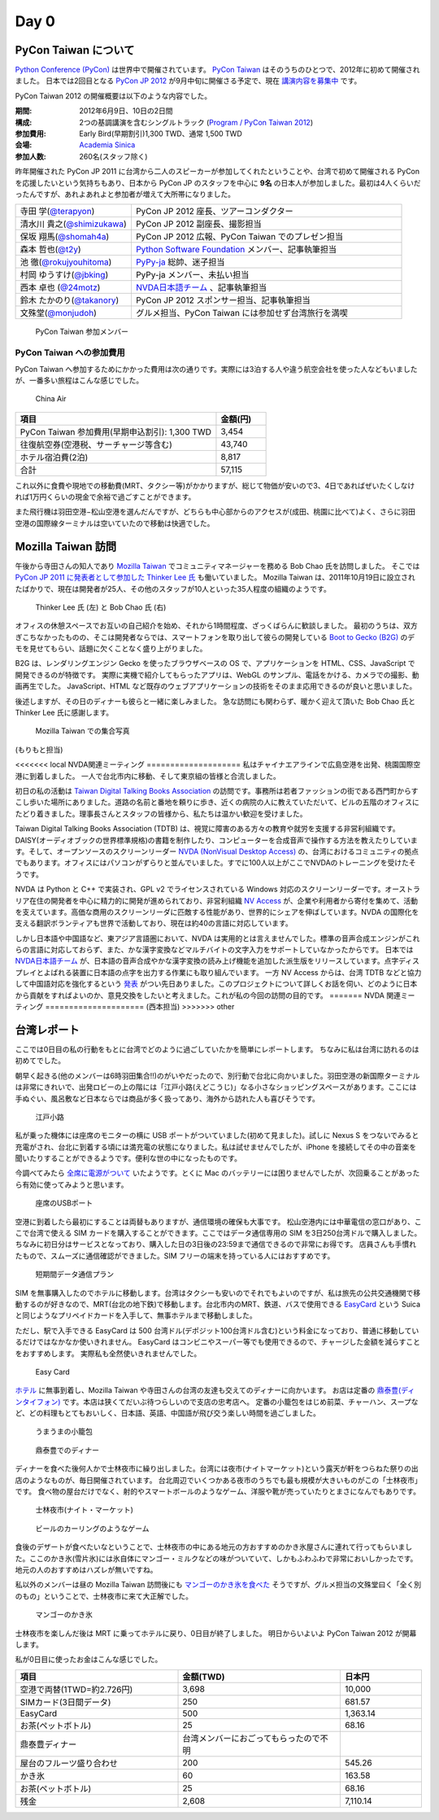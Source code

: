 =======
 Day 0
=======

PyCon Taiwan について
=====================
`Python Conference (PyCon) <http://pycon.org/>`_ は世界中で開催されています。
`PyCon Taiwan <http://tw.pycon.org/2012/>`_ はそのうちのひとつで、2012年に初めて開催されました。
日本では2回目となる `PyCon JP 2012 <http://2012.pycon.jp/>`_ が9月中旬に開催さる予定で、現在 `講演内容を募集中 <http://2012.pycon.jp/cfp.html>`_ です。

PyCon Taiwan 2012 の開催概要は以下のような内容でした。

:期間: 2012年6月9日、10日の2日間
:構成: 2つの基調講演を含むシングルトラック
       (`Program / PyCon Taiwan 2012 <http://tw.pycon.org/2012/program/>`_)
:参加費用: Early Bird(早期割引)1,300 TWD、通常 1,500 TWD
:会場: `Academia Sinica <http://www.sinica.edu.tw/main_e.shtml>`_
:参加人数: 260名(スタッフ除く)

昨年開催された PyCon JP 2011 に台湾から二人のスピーカーが参加してくれたということや、台湾で初めて開催される PyCon を応援したいという気持ちもあり、日本から PyCon JP のスタッフを中心に **9名** の日本人が参加しました。最初は4人くらいだったんですが、あれよあれよと参加者が増えて大所帯になりました。

.. list-table::
   :widths: 30 70

   * - 寺田 学(`@terapyon <http://twitter.com/terapyon>`_)
     - PyCon JP 2012 座長、ツアーコンダクター
   * - 清水川 貴之(`@shimizukawa <http://twitter.com/shimizukawa>`_)
     - PyCon JP 2012 副座長、撮影担当
   * - 保坂 翔馬(`@shomah4a <http://twitter.com/shomah4a>`_)
     - PyCon JP 2012 広報、PyCon Taiwan でのプレゼン担当
   * - 森本 哲也(`@t2y <http://twitter.com/t2y>`_)
     - `Python Software Foundation <http://www.python.org/psf/>`_ メンバー、記事執筆担当
   * - 池 徹(`@rokujyouhitoma <http://twitter.com/rokujyouhitoma>`_)
     - `PyPy-ja <https://groups.google.com/forum/?fromgroups#!forum/pypy-ja>`_ 総帥、迷子担当
   * - 村岡 ゆうすけ(`@jbking <http://twitter.com/jbking>`_)
     - PyPy-ja メンバー、未払い担当
   * - 西本 卓也 (`@24motz <http://twitter.com/24motz>`_)
     - `NVDA日本語チーム <http://ja.nishimotz.com/nvdajp>`_ 、記事執筆担当
   * - 鈴木 たかのり(`@takanory <http://twitter.com/takanory>`_)
     - PyCon JP 2012 スポンサー担当、記事執筆担当
   * - 文殊堂(`@monjudoh <http://twitter.com/monjudoh>`_)
     - グルメ担当、PyCon Taiwan には参加せず台湾旅行を満喫

.. figure:: _static/japan-members.jpg
   :width: 480
   :alt: PyCon Taiwan 参加メンバー

   PyCon Taiwan 参加メンバー

PyCon Taiwan への参加費用
-------------------------
PyCon Taiwan へ参加するためにかかった費用は次の通りです。実際には3泊する人や違う航空会社を使った人などもいましたが、一番多い旅程はこんな感じでした。

.. 私のではなくメインのプランにする

.. figure:: _static/airplane.jpg
   :width: 320
   :alt: China Air

   China Air

.. list-table::
   :widths: 80 20
   :header-rows: 1

   * - 項目
     - 金額(円)
   * - PyCon Taiwan 参加費用(早期申込割引): 1,300 TWD
     - 3,454
   * - 往復航空券(空港税、サーチャージ等含む)
     - 43,740
   * - ホテル宿泊費(2泊)
     - 8,817
   * - 合計
     - 57,115

これ以外に食費や現地での移動費(MRT、タクシー等)がかかりますが、総じて物価が安いので3、4日であればぜいたくしなければ1万円くらいの現金で余裕で過ごすことができます。

また飛行機は羽田空港−松山空港を選んだんですが、どちらも中心部からのアクセスが(成田、桃園に比べて)よく、さらに羽田空港の国際線ターミナルは空いていたので移動は快適でした。

Mozilla Taiwan 訪問
===================

午後から寺田さんの知人であり `Mozilla Taiwan <http://moztw.org/>`_ でコミュニティマネージャーを務める Bob Chao 氏を訪問しました。
そこでは `PyCon JP 2011 に発表者として参加した Thinker Lee 氏 <http://2011.pycon.jp/program/talks#scribboo-with-embedded-python>`_ も働いていました。
Mozilla Taiwan は、2011年10月19日に設立されたばかりで、現在は開発者が25人、その他のスタッフが10人といった35人程度の組織のようです。

.. figure:: _static/thinker_and_bob.jpg
   :width: 320
   :alt: Thinker Lee 氏 (左) と Bob Chao 氏 (右)

   Thinker Lee 氏 (左) と Bob Chao 氏 (右)

オフィスの休憩スペースでお互いの自己紹介を始め、それから1時間程度、ざっくばらんに歓談しました。
最初のうちは、双方ぎこちなかったものの、そこは開発者ならでは、スマートフォンを取り出して彼らの開発している
`Boot to Gecko (B2G) <http://www.mozilla.org/en-US/b2g/>`_ のデモを見せてもらい、話題に欠くことなく盛り上がりました。

B2G は、レンダリングエンジン Gecko を使ったブラウザベースの OS で、アプリケーションを HTML、CSS、JavaScript で開発できるのが特徴です。
実際に実機で紹介してもらったアプリは、WebGL のサンプル、電話をかける、カメラでの撮影、動画再生でした。
JavaScript、HTML など既存のウェブアプリケーションの技術をそのまま応用できるのが良いと思いました。

後述しますが、その日のディナーも彼らと一緒に楽しみました。
急な訪問にも関わらず、暖かく迎えて頂いた Bob Chao 氏と Thinker Lee 氏に感謝します。

.. figure:: _static/all_at_mozilla_taiwan.jpg
   :width: 320
   :alt: Mozilla Taiwan での集合写真

   Mozilla Taiwan での集合写真

(もりもと担当)

<<<<<<< local
NVDA関連ミーティング
====================
私はチャイナエアラインで広島空港を出発、桃園国際空港に到着しました。
一人で台北市内に移動、そして東京組の皆様と合流しました。

初日の私の活動は `Taiwan Digital Talking Books Association <http://www.tdtb.org/english/index.html>`_ の訪問です。事務所は若者ファッションの街である西門町からすこし歩いた場所にありました。道路の名前と番地を頼りに歩き、近くの病院の人に教えていただいて、ビルの五階のオフィスにたどり着きました。理事長さんとスタッフの皆様から、私たちは温かい歓迎を受けました。

Taiwan Digital Talking Books Association (TDTB) は、視覚に障害のある方々の教育や就労を支援する非営利組織です。DAISY(オーディオブックの世界標準規格)の書籍を制作したり、コンピューターを合成音声で操作する方法を教えたりしています。そして、オープンソースのスクリーンリーダー `NVDA (NonVisual Desktop Access) <http://www.nvda-project.org/>`_ の、台湾におけるコミュニティの拠点でもあります。オフィスにはパソコンがずらりと並んでいました。すでに100人以上がここでNVDAのトレーニングを受けたそうです。

NVDA は Python と C++ で実装され、GPL v2 でライセンスされている Windows 対応のスクリーンリーダーです。オーストラリア在住の開発者を中心に精力的に開発が進められており、非営利組織 `NV Access <http://www.nvaccess.org/>`_ が、企業や利用者から寄付を集めて、活動を支えています。高価な商用のスクリーンリーダに匹敵する性能があり、世界的にシェアを伸ばしています。NVDA の国際化を支える翻訳ボランティアも世界で活動しており、現在は約40の言語に対応しています。

しかし日本語や中国語など、東アジア言語圏において、NVDA は実用的とは言えませんでした。標準の音声合成エンジンがこれらの言語に対応しておらず、また、かな漢字変換などマルチバイトの文字入力をサポートしていなかったからです。
日本では `NVDA日本語チーム <http://sourceforge.jp/projects/nvdajp/>`_ が、日本語の音声合成やかな漢字変換の読み上げ機能を追加した派生版をリリースしています。点字ディスプレイとよばれる装置に日本語の点字を出力する作業にも取り組んでいます。
一方 NV Access からは、台湾 TDTB などと協力して中国語対応を強化するという `発表 <http://www.nvaccess.org/blog/AJointEffortToImproveNVDAForChineseLanguageUsers>`_ がつい先日ありました。このプロジェクトについて詳しくお話を伺い、どのように日本から貢献をすればよいのか、意見交換をしたいと考えました。これが私の今回の訪問の目的です。
=======
NVDA 関連ミーティング
=====================
(西本担当)
>>>>>>> other

台湾レポート
============
ここでは0日目の私の行動をもとに台湾でどのように過ごしていたかを簡単にレポートします。
ちなみに私は台湾に訪れるのは初めてでした。

朝早く起きる(他のメンバーは6時羽田集合!!)のがいやだったので、別行動で台北に向かいました。羽田空港の新国際ターミナルは非常にきれいで、出発ロビーの上の階には「江戸小路(えどこうじ)」なる小さなショッピングスペースがあります。ここには手ぬぐい、風呂敷など日本ならでは商品が多く扱ってあり、海外から訪れた人も喜びそうです。

.. figure:: _static/edo-komichi.jpg
   :width: 320
   :alt: 江戸小路

   江戸小路

私が乗った機体には座席のモニターの横に USB ポートがついていました(初めて見ました)。試しに Nexus S をつないでみると充電がされ、台北に到着する頃には満充電の状態になりました。私は試せませんでしたが、iPhone を接続してその中の音楽を聞いたりすることができるようです。便利な世の中になったものです。

今調べてみたら `全席に電源がついて <http://www.ana.co.jp/int/inflight/guide/y/seat/767_300er_new/>`_ いたようです。とくに Mac のバッテリーには困りませんでしたが、次回乗ることがあったら有効に使ってみようと思います。

.. figure:: _static/usb-port.jpg
   :width: 320
   :alt: 座席のUSBポート

   座席のUSBポート

空港に到着したら最初にすることは両替もありますが、通信環境の確保も大事です。
松山空港内には中華電信の窓口があり、ここで台湾で使える SIM カードを購入することができます。ここではデータ通信専用の SIM を3日250台湾ドルで購入しました。ちなみに初日分はサービスとなっており、購入した日の3日後の23:59まで通信できるので非常にお得です。
店員さんも手慣れたもので、スムーズに通信確認ができました。SIM フリーの端末を持っている人にはおすすめです。

.. figure:: _static/sim-card.jpg
   :height: 320
   :alt: 短期間データ通信プラン

   短期間データ通信プラン

SIM を無事購入したのでホテルに移動します。台湾はタクシーも安いのでそれでもよいのですが、私は旅先の公共交通機関で移動するのが好きなので、MRT(台北の地下鉄)で移動します。台北市内のMRT、鉄道、バスで使用できる
`EasyCard <http://www.easycard.com.tw/english/index.asp>`_ という Suica と同じようなプリペイドカードを入手して、無事ホテルまで移動しました。

ただし、駅で入手できる EasyCard は 500 台湾ドル(デポジット100台湾ドル含む)という料金になっており、普通に移動しているだけではなかなか使いきれません。
EasyCard はコンビニやスーパー等でも使用できるので、チャージした金額を減らすことをおすすめします。
実際私も全然使いきれませんでした。

.. figure:: _static/easy-card.jpg
   :height: 320
   :alt: Easy Card

   Easy Card

`ホテル <http://www.nc-hotel.com.tw/>`_ に無事到着し、Mozilla Taiwan や寺田さんの台湾の友達も交えてのディナーに向かいます。
お店は定番の `鼎泰豊(ディンタイフォン) <http://www.dintaifung.com.tw/jp/index.asp>`_ です。本店は狭くてだいぶ待つらしいので支店の忠考店へ。
定番の小籠包をはじめ前菜、チャーハン、スープなど、どの料理もとてもおいしく、日本語、英語、中国語が飛び交う楽しい時間を過ごしました。

.. figure:: _static/shoronpo.jpg
   :width: 320
   :alt: うまうまの小籠包

   うまうまの小籠包

.. figure:: _static/dintaifung.jpg
   :width: 320
   :alt: 鼎泰豊でのディナー

   鼎泰豊でのディナー

ディナーを食べた後何人かで士林夜市に繰り出しました。台湾には夜市(ナイトマーケット)という露天が軒をつらねた祭りの出店のようなものが、毎日開催されています。
台北周辺でいくつかある夜市のうちでも最も規模が大きいものがこの「士林夜市」です。
食べ物の屋台だけでなく、射的やスマートボールのようなゲーム、洋服や靴が売っていたりとまさになんでもありです。

.. figure:: _static/shilin-market.jpg
   :height: 320
   :alt: 士林夜市

   士林夜市(ナイト・マーケット)

.. figure:: _static/beer-game.jpg
   :height: 320
   :alt: ビールのカーリングのようなゲーム

   ビールのカーリングのようなゲーム

食後のデザートが食べたいなということで、士林夜市の中にある地元の方おすすめのかき氷屋さんに連れて行ってもらいました。ここのかき氷(雪片氷)には氷自体にマンゴー・ミルクなどの味がついていて、しかもふわふわで非常においしかったです。地元の人のおすすめはハズレが無いですね。

私以外のメンバーは昼の Mozilla Taiwan 訪問後にも `マンゴーのかき氷を食べた <https://twitter.com/sakura0217/status/211036403486830592>`_ そうですが、グルメ担当の文殊堂曰く「全く別のもの」ということで、士林夜市に来て大正解でした。

.. figure:: _static/mango-ice.jpg
   :width: 320
   :alt: マンゴーのかき氷

   マンゴーのかき氷

士林夜市を楽しんだ後は MRT に乗ってホテルに戻り、0日目が終了しました。
明日からいよいよ PyCon Taiwan 2012 が開幕します。

私が0日目に使ったお金はこんな感じでした。

.. list-table::
   :header-rows: 1
   :widths: 40 40 20

   * - 項目
     - 金額(TWD)
     - 日本円
   * - 空港で両替(1TWD=約2.726円)
     - 3,698
     - 10,000 
   * - SIMカード(3日間データ)
     - 250
     - 681.57
   * - EasyCard
     - 500
     - 1,363.14
   * - お茶(ペットボトル)
     - 25
     - 68.16
   * - 鼎泰豊ディナー
     - 台湾メンバーにおごってもらったので不明
     - 
   * - 屋台のフルーツ盛り合わせ
     - 200
     - 545.26
   * - かき氷
     - 60
     - 163.58
   * - お茶(ペットボトル)
     - 25
     - 68.16
   * - 残金
     - 2,608
     - 7,110.14

